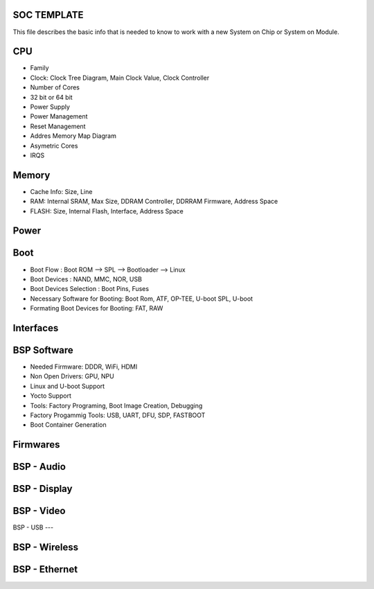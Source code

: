 SOC TEMPLATE 
------------


This file describes the basic info that is needed to know to work with a 
new System on Chip or System on Module.

 

CPU
--------
* Family 
* Clock: Clock Tree Diagram, Main Clock Value, Clock Controller
* Number of Cores 
* 32 bit or 64 bit 
* Power Supply 
* Power Management 
* Reset Management
* Addres Memory Map Diagram
* Asymetric Cores
* IRQS



Memory
--------------
* Cache Info: Size, Line
* RAM: Internal SRAM, Max Size, DDRAM Controller, DDRRAM Firmware, Address Space
* FLASH: Size, Internal Flash, Interface, Address Space

Power 
-----

Boot
----------
* Boot Flow : Boot ROM --> SPL --> Bootloader --> Linux
* Boot Devices : NAND, MMC, NOR, USB 
* Boot Devices Selection : Boot Pins, Fuses
* Necessary Software for Booting: Boot Rom, ATF, OP-TEE, U-boot SPL, U-boot
* Formating Boot Devices for Booting: FAT, RAW 


Interfaces 
----------


BSP Software 
------------
* Needed Firmware: DDDR, WiFi, HDMI 
* Non Open Drivers: GPU, NPU
* Linux and U-boot Support
* Yocto Support
* Tools: Factory Programing, Boot Image Creation, Debugging 
* Factory Progammig Tools: USB, UART, DFU, SDP, FASTBOOT
* Boot Container Generation


Firmwares 
---------


BSP - Audio 
-----------



BSP - Display 
-------


BSP - Video 
-----


BSP - USB 
---


BSP - Wireless 
--------


BSP - Ethernet 
--------






